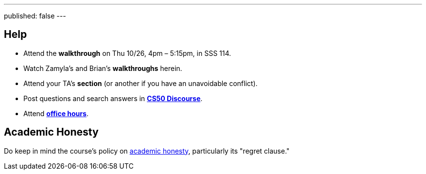 ---
published: false
---

== Help

* Attend the *walkthrough* on Thu 10/26, 4pm – 5:15pm, in SSS 114.
* Watch Zamyla's and Brian's *walkthroughs* herein.
* Attend your TA's *section* (or another if you have an unavoidable conflict).
* Post questions and search answers in https://discourse.cs50.net/c/cs50-2017[*CS50 Discourse*].
* Attend https://cs50.yale.edu/hours[*office hours*].

== Academic Honesty

Do keep in mind the course's policy on http://docs.cs50.net/2017/fall/syllabus/yale.html#academic-honesty[academic honesty], particularly its "regret clause."
